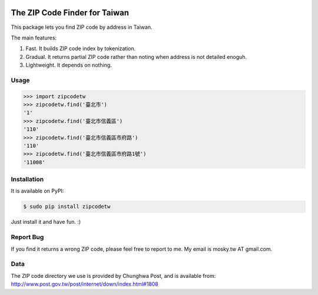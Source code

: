 .. image:: https://pypip.in/v/zipcodetw/badge.png
   :target: https://pypi.python.org/pypi/zipcodetw

.. image:: https://pypip.in/d/zipcodetw/badge.png
   :target: https://pypi.python.org/pypi/zipcodetw

The ZIP Code Finder for Taiwan
==============================

This package lets you find ZIP code by address in Taiwan.

The main features:

1. Fast. It builds ZIP code index by tokenization.
2. Gradual. It returns partial ZIP code rather than noting when address is not
   detailed enoguh.
3. Lightweight. It depends on nothing.

Usage
-----

.. code-block:: python

    >>> import zipcodetw
    >>> zipcodetw.find('臺北市')
    '1'
    >>> zipcodetw.find('臺北市信義區')
    '110'
    >>> zipcodetw.find('臺北市信義區市府路')
    '110'
    >>> zipcodetw.find('臺北市信義區市府路1號')
    '11008'

Installation
------------

It is available on PyPI:

.. code-block:: bash

    $ sudo pip install zipcodetw

Just install it and have fun. :)

Report Bug
----------

If you find it returns a wrong ZIP code, please feel free to report to me. My
email is mosky.tw AT gmail.com.

Data
----

The ZIP code directory we use is provided by Chunghwa Post, and is available
from: http://www.post.gov.tw/post/internet/down/index.html#1808
